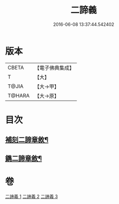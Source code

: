 #+TITLE: 二諦義 
#+DATE: 2016-06-08 13:37:44.542402

* 版本
 |     CBETA|【電子佛典集成】|
 |         T|【大】     |
 |     T@JIA|【大→甲】   |
 |    T@HARA|【大→原】   |

* 目次
** [[file:KR6m0034_001.txt::001-0077b27][補刻二諦章敘¶]]
** [[file:KR6m0034_001.txt::001-0077c23][鐫二諦章敘¶]]

* 卷
[[file:KR6m0034_001.txt][二諦義 1]]
[[file:KR6m0034_002.txt][二諦義 2]]
[[file:KR6m0034_003.txt][二諦義 3]]

